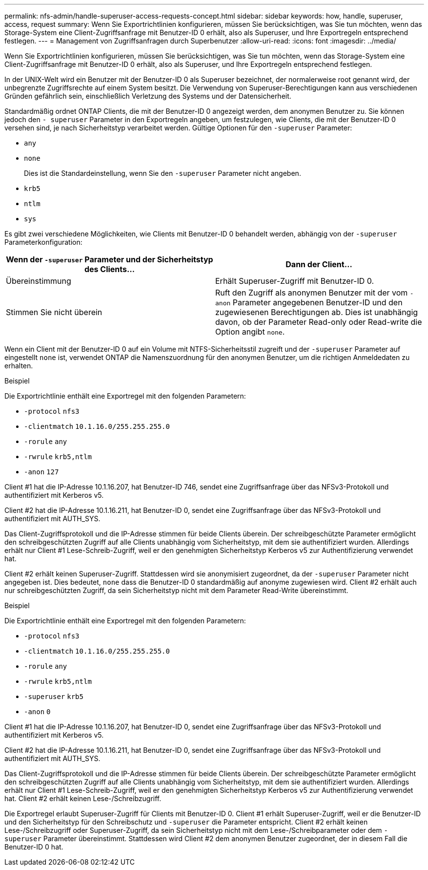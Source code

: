 ---
permalink: nfs-admin/handle-superuser-access-requests-concept.html 
sidebar: sidebar 
keywords: how, handle, superuser, access, request 
summary: Wenn Sie Exportrichtlinien konfigurieren, müssen Sie berücksichtigen, was Sie tun möchten, wenn das Storage-System eine Client-Zugriffsanfrage mit Benutzer-ID 0 erhält, also als Superuser, und Ihre Exportregeln entsprechend festlegen. 
---
= Management von Zugriffsanfragen durch Superbenutzer
:allow-uri-read: 
:icons: font
:imagesdir: ../media/


[role="lead"]
Wenn Sie Exportrichtlinien konfigurieren, müssen Sie berücksichtigen, was Sie tun möchten, wenn das Storage-System eine Client-Zugriffsanfrage mit Benutzer-ID 0 erhält, also als Superuser, und Ihre Exportregeln entsprechend festlegen.

In der UNIX-Welt wird ein Benutzer mit der Benutzer-ID 0 als Superuser bezeichnet, der normalerweise root genannt wird, der unbegrenzte Zugriffsrechte auf einem System besitzt. Die Verwendung von Superuser-Berechtigungen kann aus verschiedenen Gründen gefährlich sein, einschließlich Verletzung des Systems und der Datensicherheit.

Standardmäßig ordnet ONTAP Clients, die mit der Benutzer-ID 0 angezeigt werden, dem anonymen Benutzer zu. Sie können jedoch den `- superuser` Parameter in den Exportregeln angeben, um festzulegen, wie Clients, die mit der Benutzer-ID 0 versehen sind, je nach Sicherheitstyp verarbeitet werden. Gültige Optionen für den `-superuser` Parameter:

* `any`
* `none`
+
Dies ist die Standardeinstellung, wenn Sie den `-superuser` Parameter nicht angeben.

* `krb5`
* `ntlm`
* `sys`


Es gibt zwei verschiedene Möglichkeiten, wie Clients mit Benutzer-ID 0 behandelt werden, abhängig von der `-superuser` Parameterkonfiguration:

[cols="2*"]
|===
| Wenn der `*-superuser*` Parameter und der Sicherheitstyp des Clients... | Dann der Client... 


 a| 
Übereinstimmung
 a| 
Erhält Superuser-Zugriff mit Benutzer-ID 0.



 a| 
Stimmen Sie nicht überein
 a| 
Ruft den Zugriff als anonymen Benutzer mit der vom `-anon` Parameter angegebenen Benutzer-ID und den zugewiesenen Berechtigungen ab. Dies ist unabhängig davon, ob der Parameter Read-only oder Read-write die Option angibt `none`.

|===
Wenn ein Client mit der Benutzer-ID 0 auf ein Volume mit NTFS-Sicherheitsstil zugreift und der `-superuser` Parameter auf eingestellt `none` ist, verwendet ONTAP die Namenszuordnung für den anonymen Benutzer, um die richtigen Anmeldedaten zu erhalten.

.Beispiel
Die Exportrichtlinie enthält eine Exportregel mit den folgenden Parametern:

* `-protocol` `nfs3`
* `-clientmatch` `10.1.16.0/255.255.255.0`
* `-rorule` `any`
* `-rwrule` `krb5,ntlm`
* `-anon` `127`


Client #1 hat die IP-Adresse 10.1.16.207, hat Benutzer-ID 746, sendet eine Zugriffsanfrage über das NFSv3-Protokoll und authentifiziert mit Kerberos v5.

Client #2 hat die IP-Adresse 10.1.16.211, hat Benutzer-ID 0, sendet eine Zugriffsanfrage über das NFSv3-Protokoll und authentifiziert mit AUTH_SYS.

Das Client-Zugriffsprotokoll und die IP-Adresse stimmen für beide Clients überein. Der schreibgeschützte Parameter ermöglicht den schreibgeschützten Zugriff auf alle Clients unabhängig vom Sicherheitstyp, mit dem sie authentifiziert wurden. Allerdings erhält nur Client #1 Lese-Schreib-Zugriff, weil er den genehmigten Sicherheitstyp Kerberos v5 zur Authentifizierung verwendet hat.

Client #2 erhält keinen Superuser-Zugriff. Stattdessen wird sie anonymisiert zugeordnet, da der `-superuser` Parameter nicht angegeben ist. Dies bedeutet, `none` dass die Benutzer-ID 0 standardmäßig auf anonyme zugewiesen wird. Client #2 erhält auch nur schreibgeschützten Zugriff, da sein Sicherheitstyp nicht mit dem Parameter Read-Write übereinstimmt.

.Beispiel
Die Exportrichtlinie enthält eine Exportregel mit den folgenden Parametern:

* `-protocol` `nfs3`
* `-clientmatch` `10.1.16.0/255.255.255.0`
* `-rorule` `any`
* `-rwrule` `krb5,ntlm`
* `-superuser` `krb5`
* `-anon` `0`


Client #1 hat die IP-Adresse 10.1.16.207, hat Benutzer-ID 0, sendet eine Zugriffsanfrage über das NFSv3-Protokoll und authentifiziert mit Kerberos v5.

Client #2 hat die IP-Adresse 10.1.16.211, hat Benutzer-ID 0, sendet eine Zugriffsanfrage über das NFSv3-Protokoll und authentifiziert mit AUTH_SYS.

Das Client-Zugriffsprotokoll und die IP-Adresse stimmen für beide Clients überein. Der schreibgeschützte Parameter ermöglicht den schreibgeschützten Zugriff auf alle Clients unabhängig vom Sicherheitstyp, mit dem sie authentifiziert wurden. Allerdings erhält nur Client #1 Lese-Schreib-Zugriff, weil er den genehmigten Sicherheitstyp Kerberos v5 zur Authentifizierung verwendet hat. Client #2 erhält keinen Lese-/Schreibzugriff.

Die Exportregel erlaubt Superuser-Zugriff für Clients mit Benutzer-ID 0. Client #1 erhält Superuser-Zugriff, weil er die Benutzer-ID und den Sicherheitstyp für den Schreibschutz und `-superuser` die Parameter entspricht. Client #2 erhält keinen Lese-/Schreibzugriff oder Superuser-Zugriff, da sein Sicherheitstyp nicht mit dem Lese-/Schreibparameter oder dem `-superuser` Parameter übereinstimmt. Stattdessen wird Client #2 dem anonymen Benutzer zugeordnet, der in diesem Fall die Benutzer-ID 0 hat.
